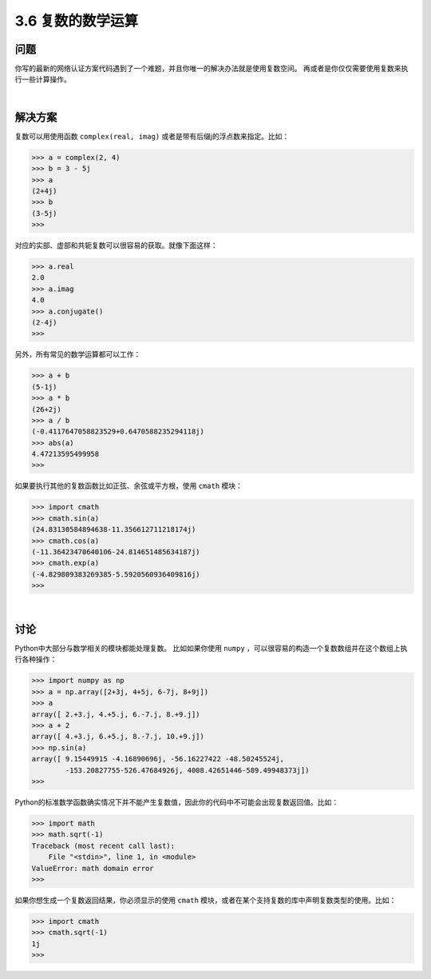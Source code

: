 ============================
3.6 复数的数学运算
============================

----------
问题
----------
你写的最新的网络认证方案代码遇到了一个难题，并且你唯一的解决办法就是使用复数空间。
再或者是你仅仅需要使用复数来执行一些计算操作。

|

----------
解决方案
----------
复数可以用使用函数 ``complex(real, imag)`` 或者是带有后缀j的浮点数来指定。比如：

.. code-block:: python

    >>> a = complex(2, 4)
    >>> b = 3 - 5j
    >>> a
    (2+4j)
    >>> b
    (3-5j)
    >>>

对应的实部、虚部和共轭复数可以很容易的获取。就像下面这样：

.. code-block:: python

    >>> a.real
    2.0
    >>> a.imag
    4.0
    >>> a.conjugate()
    (2-4j)
    >>>

另外，所有常见的数学运算都可以工作：

.. code-block:: python

    >>> a + b
    (5-1j)
    >>> a * b
    (26+2j)
    >>> a / b
    (-0.4117647058823529+0.6470588235294118j)
    >>> abs(a)
    4.47213595499958
    >>>

如果要执行其他的复数函数比如正弦、余弦或平方根，使用 ``cmath`` 模块：

.. code-block:: python

    >>> import cmath
    >>> cmath.sin(a)
    (24.83130584894638-11.356612711218174j)
    >>> cmath.cos(a)
    (-11.36423470640106-24.814651485634187j)
    >>> cmath.exp(a)
    (-4.829809383269385-5.5920560936409816j)
    >>>

|

----------
讨论
----------
Python中大部分与数学相关的模块都能处理复数。
比如如果你使用 ``numpy`` ，可以很容易的构造一个复数数组并在这个数组上执行各种操作：

.. code-block:: python

    >>> import numpy as np
    >>> a = np.array([2+3j, 4+5j, 6-7j, 8+9j])
    >>> a
    array([ 2.+3.j, 4.+5.j, 6.-7.j, 8.+9.j])
    >>> a + 2
    array([ 4.+3.j, 6.+5.j, 8.-7.j, 10.+9.j])
    >>> np.sin(a)
    array([ 9.15449915 -4.16890696j, -56.16227422 -48.50245524j,
            -153.20827755-526.47684926j, 4008.42651446-589.49948373j])
    >>>

Python的标准数学函数确实情况下并不能产生复数值，因此你的代码中不可能会出现复数返回值。比如：

.. code-block:: python

    >>> import math
    >>> math.sqrt(-1)
    Traceback (most recent call last):
        File "<stdin>", line 1, in <module>
    ValueError: math domain error
    >>>

如果你想生成一个复数返回结果，你必须显示的使用 ``cmath`` 模块，或者在某个支持复数的库中声明复数类型的使用。比如：

.. code-block:: python

    >>> import cmath
    >>> cmath.sqrt(-1)
    1j
    >>>

